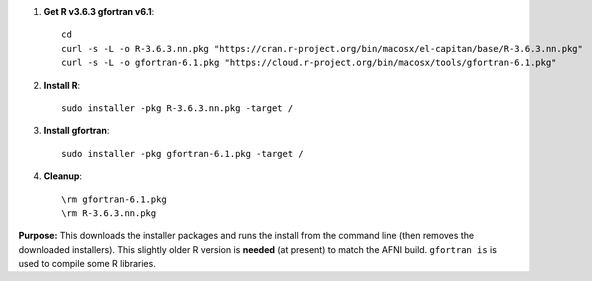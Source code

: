 
#. **Get R v3.6.3 gfortran v6.1**::
    
     cd
     curl -s -L -o R-3.6.3.nn.pkg "https://cran.r-project.org/bin/macosx/el-capitan/base/R-3.6.3.nn.pkg"
     curl -s -L -o gfortran-6.1.pkg "https://cloud.r-project.org/bin/macosx/tools/gfortran-6.1.pkg"

#. **Install R**::

     sudo installer -pkg R-3.6.3.nn.pkg -target /

#. **Install gfortran**::

     sudo installer -pkg gfortran-6.1.pkg -target /

#. **Cleanup**::

     \rm gfortran-6.1.pkg
     \rm R-3.6.3.nn.pkg

**Purpose:** This downloads the installer packages and runs the
install from the command line (then removes the downloaded
installers).  This slightly older R version is **needed** (at present)
to match the AFNI build.  ``gfortran is`` is used to compile some R
libraries.
    
